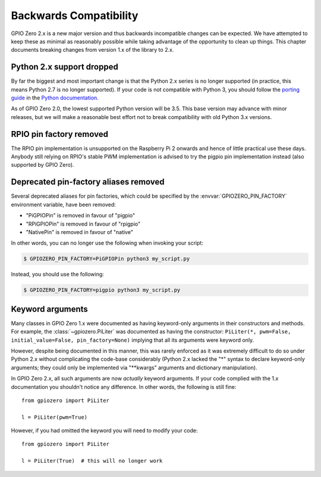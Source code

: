 =======================
Backwards Compatibility
=======================


GPIO Zero 2.x is a new major version and thus backwards incompatible changes
can be expected. We have attempted to keep these as minimal as reasonably
possible while taking advantage of the opportunity to clean up things. This
chapter documents breaking changes from version 1.x of the library to 2.x.


Python 2.x support dropped
==========================

By far the biggest and most important change is that the Python 2.x series is
no longer supported (in practice, this means Python 2.7 is no longer
supported). If your code is not compatible with Python 3, you should follow the
`porting guide`_ in the `Python documentation`_.

As of GPIO Zero 2.0, the lowest supported Python version will be 3.5. This base
version may advance with minor releases, but we will make a reasonable best
effort not to break compatibility with old Python 3.x versions.


RPIO pin factory removed
========================

The RPIO pin implementation is unsupported on the Raspberry Pi 2 onwards and
hence of little practical use these days. Anybody still relying on RPIO's
stable PWM implementation is advised to try the pigpio pin implementation
instead (also supported by GPIO Zero).


Deprecated pin-factory aliases removed
======================================

Several deprecated aliases for pin factories, which could be specified by the
:envvar:`GPIOZERO_PIN_FACTORY` environment variable, have been removed:

* "PiGPIOPin" is removed in favour of "pigpio"

* "RPiGPIOPin" is removed in favour of "rpigpio"

* "NativePin" is removed in favour of "native"

In other words, you can no longer use the following when invoking your
script:

.. code-block:: console

    $ GPIOZERO_PIN_FACTORY=PiGPIOPin python3 my_script.py

Instead, you should use the following:

.. code-block:: console

    $ GPIOZERO_PIN_FACTORY=pigpio python3 my_script.py


Keyword arguments
=================

Many classes in GPIO Zero 1.x were documented as having keyword-only arguments
in their constructors and methods. For example, the :class:`~gpiozero.PiLiter`
was documented as having the constructor: ``PiLiter(*, pwm=False,
initial_value=False, pin_factory=None)`` implying that all its arguments were
keyword only.

However, despite being documented in this manner, this was rarely enforced as
it was extremely difficult to do so under Python 2.x without complicating the
code-base considerably (Python 2.x lacked the "*" syntax to declare
keyword-only arguments; they could only be implemented via "\*\*kwargs"
arguments and dictionary manipulation).

In GPIO Zero 2.x, all such arguments are now *actually* keyword arguments. If
your code complied with the 1.x documentation you shouldn't notice any
difference. In other words, the following is still fine::

    from gpiozero import PiLiter

    l = PiLiter(pwm=True)

However, if you had omitted the keyword you will need to modify your code::

    from gpiozero import PiLiter

    l = PiLiter(True)  # this will no longer work


.. _Python documentation: https://docs.python.org/3/
.. _porting guide: https://docs.python.org/3/howto/pyporting.html
